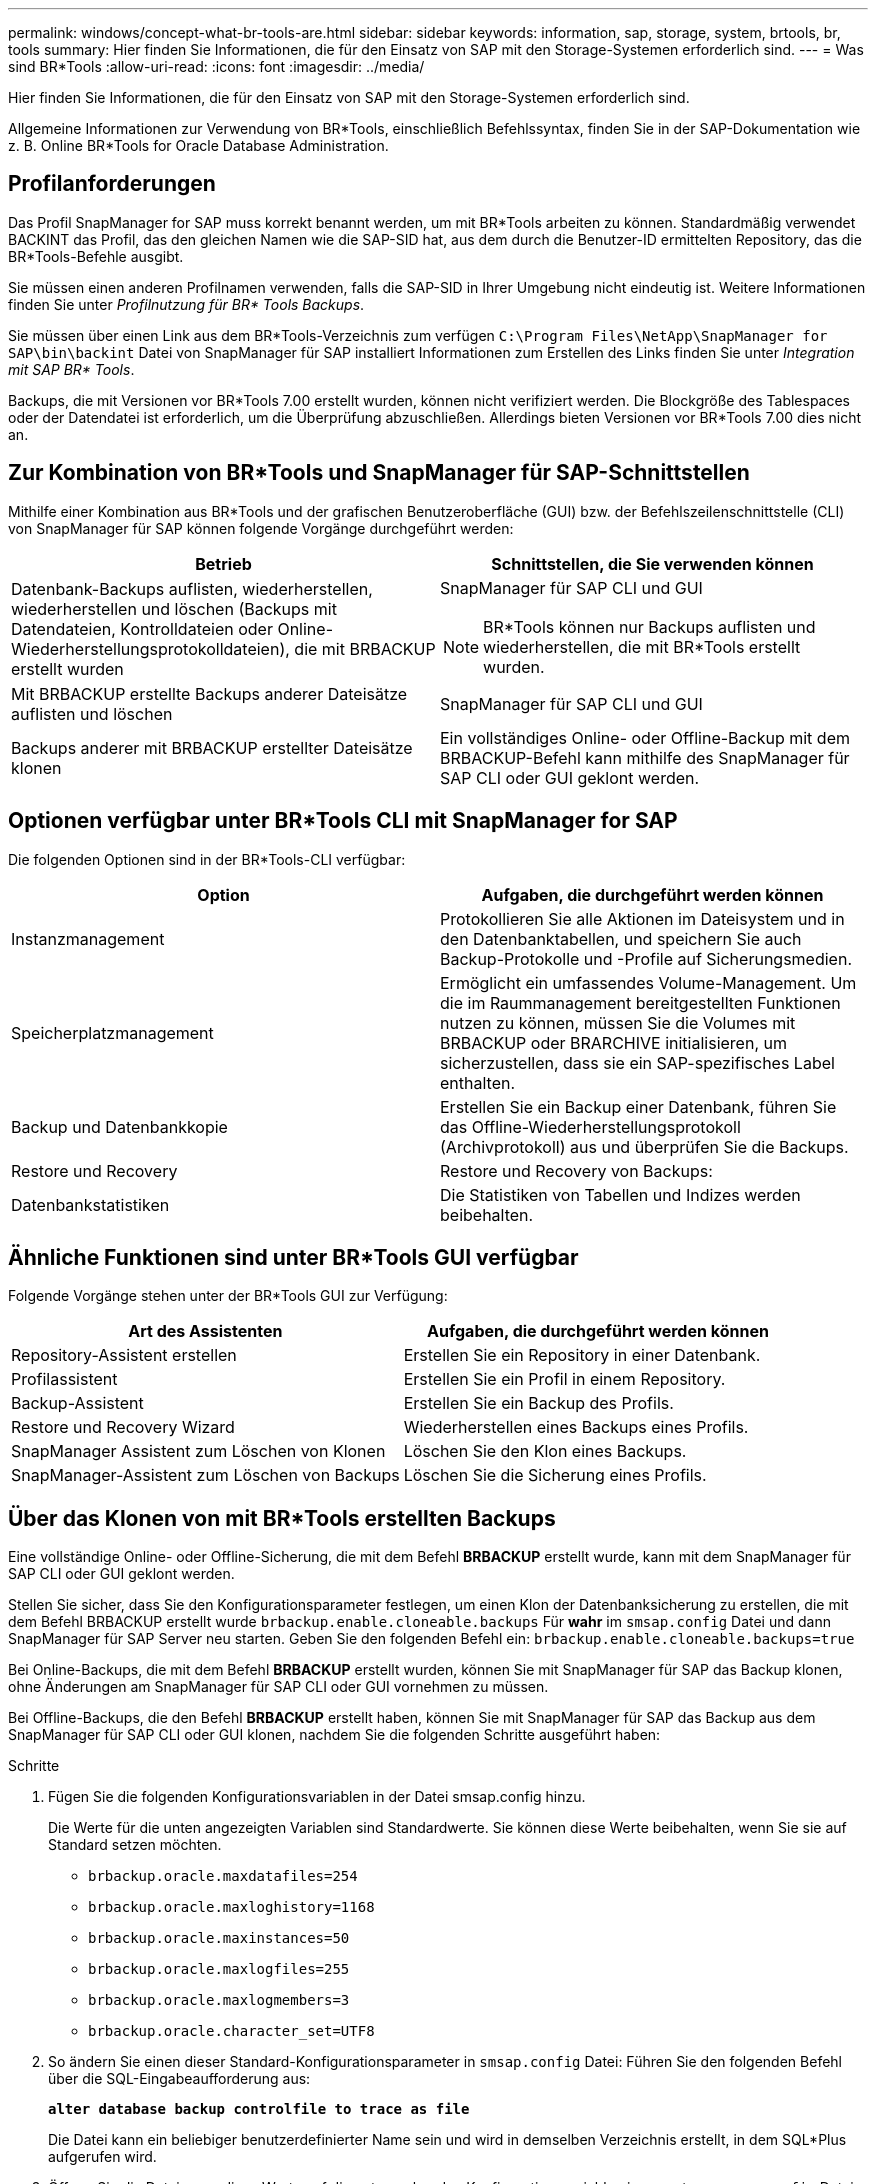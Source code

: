 ---
permalink: windows/concept-what-br-tools-are.html 
sidebar: sidebar 
keywords: information, sap, storage, system, brtools, br, tools 
summary: Hier finden Sie Informationen, die für den Einsatz von SAP mit den Storage-Systemen erforderlich sind. 
---
= Was sind BR*Tools
:allow-uri-read: 
:icons: font
:imagesdir: ../media/


[role="lead"]
Hier finden Sie Informationen, die für den Einsatz von SAP mit den Storage-Systemen erforderlich sind.

Allgemeine Informationen zur Verwendung von BR*Tools, einschließlich Befehlssyntax, finden Sie in der SAP-Dokumentation wie z. B. Online BR*Tools for Oracle Database Administration.



== Profilanforderungen

Das Profil SnapManager for SAP muss korrekt benannt werden, um mit BR*Tools arbeiten zu können. Standardmäßig verwendet BACKINT das Profil, das den gleichen Namen wie die SAP-SID hat, aus dem durch die Benutzer-ID ermittelten Repository, das die BR*Tools-Befehle ausgibt.

Sie müssen einen anderen Profilnamen verwenden, falls die SAP-SID in Ihrer Umgebung nicht eindeutig ist. Weitere Informationen finden Sie unter _Profilnutzung für BR* Tools Backups_.

Sie müssen über einen Link aus dem BR*Tools-Verzeichnis zum verfügen `C:\Program Files\NetApp\SnapManager for SAP\bin\backint` Datei von SnapManager für SAP installiert Informationen zum Erstellen des Links finden Sie unter _Integration mit SAP BR* Tools_.

Backups, die mit Versionen vor BR*Tools 7.00 erstellt wurden, können nicht verifiziert werden. Die Blockgröße des Tablespaces oder der Datendatei ist erforderlich, um die Überprüfung abzuschließen. Allerdings bieten Versionen vor BR*Tools 7.00 dies nicht an.



== Zur Kombination von BR*Tools und SnapManager für SAP-Schnittstellen

Mithilfe einer Kombination aus BR*Tools und der grafischen Benutzeroberfläche (GUI) bzw. der Befehlszeilenschnittstelle (CLI) von SnapManager für SAP können folgende Vorgänge durchgeführt werden:

|===
| Betrieb | Schnittstellen, die Sie verwenden können 


 a| 
Datenbank-Backups auflisten, wiederherstellen, wiederherstellen und löschen (Backups mit Datendateien, Kontrolldateien oder Online-Wiederherstellungsprotokolldateien), die mit BRBACKUP erstellt wurden
 a| 
SnapManager für SAP CLI und GUI

[NOTE]
====
BR*Tools können nur Backups auflisten und wiederherstellen, die mit BR*Tools erstellt wurden.

====


 a| 
Mit BRBACKUP erstellte Backups anderer Dateisätze auflisten und löschen
 a| 
SnapManager für SAP CLI und GUI



 a| 
Backups anderer mit BRBACKUP erstellter Dateisätze klonen
 a| 
Ein vollständiges Online- oder Offline-Backup mit dem BRBACKUP-Befehl kann mithilfe des SnapManager für SAP CLI oder GUI geklont werden.

|===


== Optionen verfügbar unter BR*Tools CLI mit SnapManager for SAP

Die folgenden Optionen sind in der BR*Tools-CLI verfügbar:

|===
| Option | Aufgaben, die durchgeführt werden können 


 a| 
Instanzmanagement
 a| 
Protokollieren Sie alle Aktionen im Dateisystem und in den Datenbanktabellen, und speichern Sie auch Backup-Protokolle und -Profile auf Sicherungsmedien.



 a| 
Speicherplatzmanagement
 a| 
Ermöglicht ein umfassendes Volume-Management. Um die im Raummanagement bereitgestellten Funktionen nutzen zu können, müssen Sie die Volumes mit BRBACKUP oder BRARCHIVE initialisieren, um sicherzustellen, dass sie ein SAP-spezifisches Label enthalten.



 a| 
Backup und Datenbankkopie
 a| 
Erstellen Sie ein Backup einer Datenbank, führen Sie das Offline-Wiederherstellungsprotokoll (Archivprotokoll) aus und überprüfen Sie die Backups.



 a| 
Restore und Recovery
 a| 
Restore und Recovery von Backups:



 a| 
Datenbankstatistiken
 a| 
Die Statistiken von Tabellen und Indizes werden beibehalten.

|===


== Ähnliche Funktionen sind unter BR*Tools GUI verfügbar

Folgende Vorgänge stehen unter der BR*Tools GUI zur Verfügung:

|===
| Art des Assistenten | Aufgaben, die durchgeführt werden können 


 a| 
Repository-Assistent erstellen
 a| 
Erstellen Sie ein Repository in einer Datenbank.



 a| 
Profilassistent
 a| 
Erstellen Sie ein Profil in einem Repository.



 a| 
Backup-Assistent
 a| 
Erstellen Sie ein Backup des Profils.



 a| 
Restore und Recovery Wizard
 a| 
Wiederherstellen eines Backups eines Profils.



 a| 
SnapManager Assistent zum Löschen von Klonen
 a| 
Löschen Sie den Klon eines Backups.



 a| 
SnapManager-Assistent zum Löschen von Backups
 a| 
Löschen Sie die Sicherung eines Profils.

|===


== Über das Klonen von mit BR*Tools erstellten Backups

Eine vollständige Online- oder Offline-Sicherung, die mit dem Befehl *BRBACKUP* erstellt wurde, kann mit dem SnapManager für SAP CLI oder GUI geklont werden.

Stellen Sie sicher, dass Sie den Konfigurationsparameter festlegen, um einen Klon der Datenbanksicherung zu erstellen, die mit dem Befehl BRBACKUP erstellt wurde `brbackup.enable.cloneable.backups` Für *wahr* im `smsap.config` Datei und dann SnapManager für SAP Server neu starten. Geben Sie den folgenden Befehl ein: `brbackup.enable.cloneable.backups=true`

Bei Online-Backups, die mit dem Befehl *BRBACKUP* erstellt wurden, können Sie mit SnapManager für SAP das Backup klonen, ohne Änderungen am SnapManager für SAP CLI oder GUI vornehmen zu müssen.

Bei Offline-Backups, die den Befehl *BRBACKUP* erstellt haben, können Sie mit SnapManager für SAP das Backup aus dem SnapManager für SAP CLI oder GUI klonen, nachdem Sie die folgenden Schritte ausgeführt haben:

.Schritte
. Fügen Sie die folgenden Konfigurationsvariablen in der Datei smsap.config hinzu.
+
Die Werte für die unten angezeigten Variablen sind Standardwerte. Sie können diese Werte beibehalten, wenn Sie sie auf Standard setzen möchten.

+
** `brbackup.oracle.maxdatafiles=254`
** `brbackup.oracle.maxloghistory=1168`
** `brbackup.oracle.maxinstances=50`
** `brbackup.oracle.maxlogfiles=255`
** `brbackup.oracle.maxlogmembers=3`
** `brbackup.oracle.character_set=UTF8`


. So ändern Sie einen dieser Standard-Konfigurationsparameter in `smsap.config` Datei: Führen Sie den folgenden Befehl über die SQL-Eingabeaufforderung aus:
+
`*alter database backup controlfile to trace as file*`

+
Die Datei kann ein beliebiger benutzerdefinierter Name sein und wird in demselben Verzeichnis erstellt, in dem SQL*Plus aufgerufen wird.

. Öffnen Sie die Datei _, um diese Werte auf die entsprechenden Konfigurationsvariablen im zu setzen `smsap.config` Datei:
. Starten Sie den SnapManager-Server neu.




== Über das Löschen von Backups, die mit BR*Tools erstellt wurden

BR*Tools löscht keine Backups. Da SnapManager für SAP Backups auf Snapshot-Kopien basieren, gibt es ein Limit für die Anzahl der beizubehaltenden Backups. Das Löschen von Backups, die nicht mehr benötigt werden, muss sichergestellt werden.

Auf dem NetApp Storage-System kann jedes Volume maximal 255 Snapshot Kopien enthalten. Wenn ein Volume die Grenze erreicht, schlägt das Backup fehl. Ein Backup mit BRBACKUP erstellt in der Regel zwei Snapshot-Kopien jedes betroffenen Volumes.

Um zu verhindern, dass die maximale Anzahl von Snapshot Kopien 255 erreicht wird, haben Sie die folgenden Möglichkeiten, Backups zu managen:

* Sie können die Aufbewahrungsoptionen im Profil festlegen, das für BR*Tools-Vorgänge verwendet wird.
+
SnapManager für SAP löscht dann nach Bedarf automatisch ältere Backups.

* Sie können Backups manuell löschen, die nicht mehr benötigt werden, indem Sie den SnapManager für SAP CLI oder GUI verwenden.

